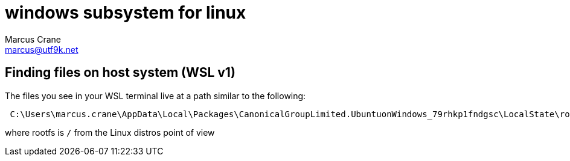 = windows subsystem for linux
Marcus Crane <marcus@utf9k.net>
:page-layout: post
:page-permalink: /notes/programming/tools/wsl
:icons: font

== Finding files on host system (WSL v1)

The files you see in your WSL terminal live at a path similar to the following:

[source, bash]
----
 C:\Users\marcus.crane\AppData\Local\Packages\CanonicalGroupLimited.UbuntuonWindows_79rhkp1fndgsc\LocalState\rootfs\home\marcus
----

where rootfs is `/` from the Linux distros point of view